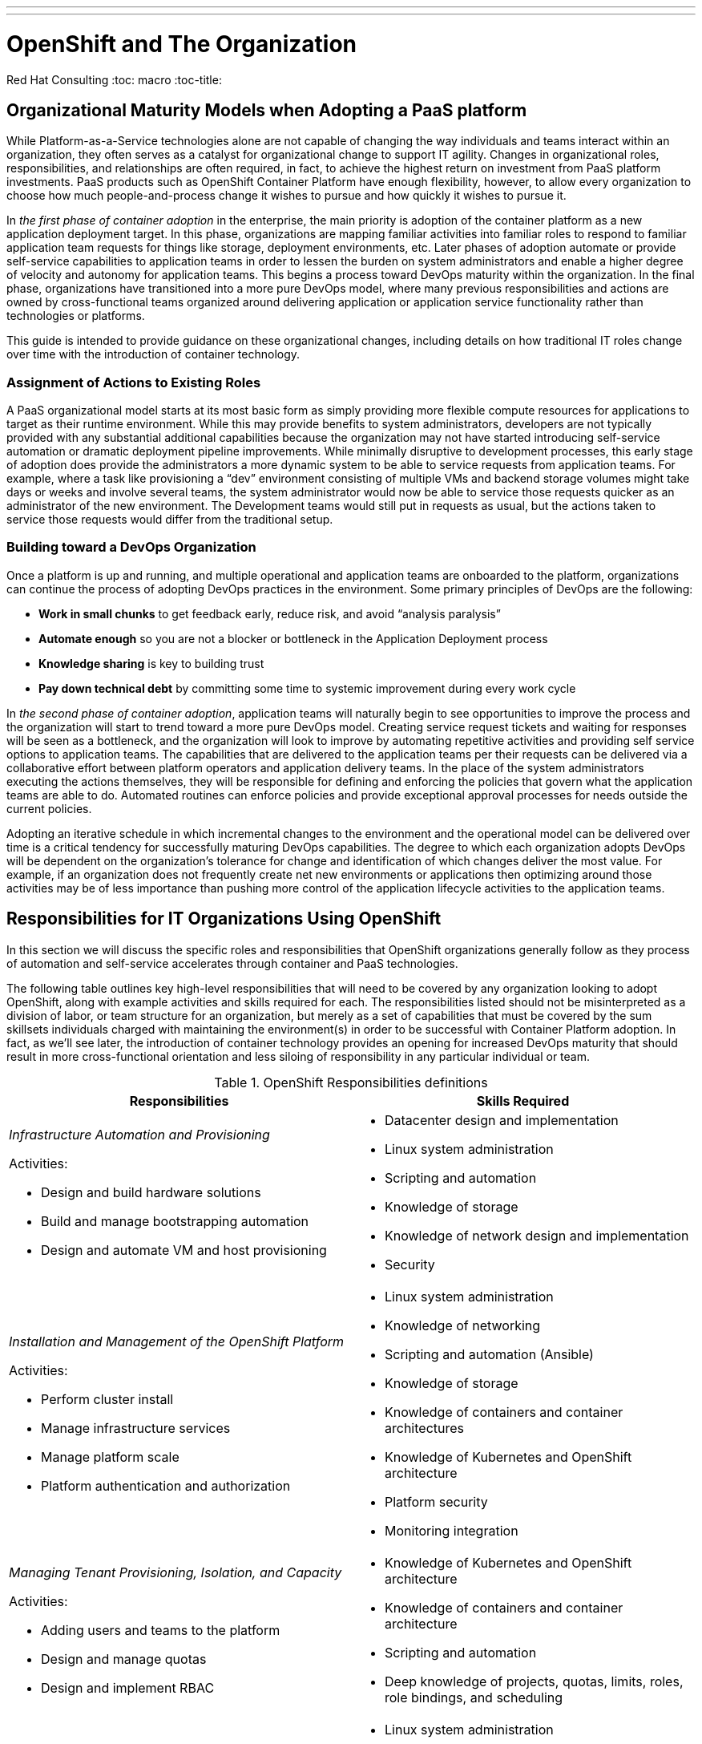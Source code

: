 ---
---
= OpenShift and The Organization
Red Hat Consulting
:toc: macro
:toc-title:

toc::[]

== Organizational Maturity Models when Adopting a PaaS platform

While Platform-as-a-Service technologies alone are not capable of changing the way individuals and teams interact within an organization, they often serves as a catalyst for organizational change to support IT agility. Changes in organizational roles, responsibilities, and relationships are often required, in fact, to achieve the highest return on investment from PaaS platform investments. PaaS products such as OpenShift Container Platform have enough flexibility, however, to allow every organization to choose how much people-and-process change it wishes to pursue and how quickly it wishes to pursue it.

In _the first phase of container adoption_ in the enterprise, the main priority is adoption of the container platform as a new application deployment target. In this phase, organizations are mapping familiar activities into familiar roles to respond to familiar application team requests for things like storage, deployment environments, etc. Later phases of adoption automate or provide self-service capabilities to application teams in order to lessen the burden on system administrators and enable a higher degree of velocity and autonomy for application teams. This begins a process toward DevOps maturity within the organization. In the final phase, organizations have transitioned into a more pure DevOps model, where many previous responsibilities and actions are owned by cross-functional teams organized around delivering application or application service functionality rather than technologies or platforms.

This guide is intended to provide guidance on these organizational changes, including details on how traditional IT roles change over time with the introduction of container technology.

=== Assignment of Actions to Existing Roles

A PaaS organizational model starts at its most basic form as simply providing more flexible compute resources for applications to target as their runtime environment. While this may provide benefits to system administrators, developers are not typically provided with any substantial additional capabilities because the organization may not have started introducing self-service automation or dramatic deployment pipeline improvements.  While minimally disruptive to development processes, this early stage of adoption does provide the administrators a more dynamic system to be able to service requests from application teams. For example, where a task like provisioning a “dev” environment consisting of multiple VMs and backend storage volumes might take days or weeks and involve several teams, the system administrator would now be able to service those requests quicker as an administrator of the new environment. The Development teams would still put in requests as usual, but the actions taken to service those requests would differ from the traditional setup.

=== Building toward a DevOps Organization

Once a platform is up and running, and multiple operational and application teams are onboarded to the platform, organizations can continue the process of adopting DevOps practices in the environment. Some primary principles of DevOps are the following:

- **Work in small chunks** to get feedback early, reduce risk, and avoid “analysis paralysis”
- **Automate enough** so you are not a blocker or bottleneck in the Application Deployment process
- **Knowledge sharing** is key to building trust
- **Pay down technical debt** by committing some time to systemic improvement during every work cycle

In _the second phase of container adoption_, application teams will naturally begin to see opportunities to improve the process and the organization will start to trend toward a more pure DevOps model. Creating service request tickets and waiting for responses will be seen as a bottleneck, and the organization will look to improve by automating repetitive activities and providing self service options to application teams. The capabilities that are delivered to the application teams per their requests can be delivered via a collaborative effort between platform operators and application delivery teams. In the place of the system administrators executing the actions themselves, they will be responsible for defining and enforcing the policies that govern what the application teams are able to do. Automated routines can enforce policies and provide exceptional approval processes for needs outside the current policies.

Adopting an iterative schedule in which incremental changes to the environment and the operational model can be delivered over time is a critical tendency for successfully maturing DevOps capabilities. The degree to which each organization adopts DevOps will be dependent on the organization’s tolerance for change and identification of which changes deliver the most value. For example, if an organization does not frequently create net new environments or applications then optimizing around those activities may be of less importance than pushing more control of the application lifecycle activities to the application teams.

== Responsibilities for IT Organizations Using OpenShift

In this section we will discuss the specific roles and responsibilities that OpenShift organizations generally follow as they process of automation and self-service accelerates through container and PaaS technologies.

The following table outlines key high-level responsibilities that will need to be covered by any organization looking to adopt OpenShift, along with example activities and skills required for each. The responsibilities listed should not be misinterpreted as a division of labor, or team structure for an organization, but merely as a set of capabilities that must be covered by the sum skillsets individuals charged with maintaining the environment(s) in order to be successful with Container Platform adoption. In fact, as we’ll see later, the introduction of container technology provides an opening for increased DevOps maturity that should result in more cross-functional orientation and less siloing of responsibility in any particular individual or team.

.OpenShift Responsibilities definitions
[width=100%,options="header",cols="asciidoc,asciidoc"]
|===
| Responsibilities | Skills Required
a|
_Infrastructure Automation and Provisioning_

Activities:

- Design and build hardware solutions
- Build and manage bootstrapping automation
- Design and automate VM and host provisioning

a|
- Datacenter design and implementation
- Linux system administration
- Scripting and automation
- Knowledge of storage
- Knowledge of network design and implementation
- Security

a|
_Installation and Management of the OpenShift Platform_

Activities:

- Perform cluster install
- Manage infrastructure services
- Manage platform scale
- Platform authentication and authorization

a|
- Linux system administration
- Knowledge of networking
- Scripting and automation (Ansible)
- Knowledge of storage
- Knowledge of containers and container architectures
- Knowledge of Kubernetes and OpenShift architecture
- Platform security
- Monitoring integration

a|
_Managing Tenant Provisioning, Isolation, and Capacity_

Activities:

- Adding users and teams to the platform
- Design and manage quotas
- Design and implement RBAC

a|
- Knowledge of Kubernetes and OpenShift architecture
- Knowledge of containers and container architecture
- Scripting and automation
- Deep knowledge of projects, quotas, limits, roles, role bindings, and scheduling

a|
_Building and Maintaining Base Images_

Activities:

- Develop image change workflow
- Develop standard base images

a|
- Linux system administration
- Scripting and automation
- Application and middleware runtime configuration
- Knowledge of container architectures
- Application build frameworks
- Deep knowledge of images, imagestreams, templates

a|
_Design, Maintenance of Deployment Pipeline_

Activities:

- Design and document pipeline standards
- Develop quickstarts and templates
- Educate development teams

a|
- Source code management
- Application design and implementation
- Scripting and automation
- Automated testing
- Code quality testing
- Knowledge of container architectures
- Knowledge of immutable infrastructure
- Security - access control of pipeline steps, proper approval workflows etc.
- Deep knowledge of OpenShift templates, buildconfigs, deploymentconfigs, services, routes, configmaps

a|
_Application/Test development_

Activities:

- Application coding
- Automated test development
- Responding to deployment pipeline test failures
- Responding to application outages
- User acceptance testing

a|
- Application design and implementation
- Automated testing
- Source code management
- Application monitoring
- Knowledge of cloud native application architectures

a|
_Monitoring and Managing Application Operational Behavior_

Activities:

- Design application for performance
- Monitor runtime behavior of the application
- Scale applications (or autoscale)
- Manage application availability
- Request quotas and manage resource limits
- Performance and capacity test

a|
- Application performance design and implementation
- Application performance monitoring
- Performance and load testing

a|
_User Acceptance Testing_

Activities:

- Testing UIs for design and human interaction
- Developing automated tests

a|
- Human/interface design/validation
- Automated testing patterns
- Testing frameworks
- Application design patterns

|===

== Roles for IT Organizations Using OpenShift

As organizations shift toward a more DevOps oriented organizational model, the number of specialized roles may decrease, as cross functional teams and roles increase to maximize collaboration opportunities. These are the core roles we see as relevant in an IT organization using OpenShift.

- **Application Operations Engineer OR Site Reliability Engineer.** May have been formerly Application Server Administrators.
- **Application Developer/Software Developer/Software Engineer.**
- **Application Platform/Cluster Administrator.** May have formerly been a System Administrator or Linux Platform Administrator.
- **Release Manager/Build Engineer.**

== Mapping Roles to Responsibilities: RACI

Finally, we map the defined responsibilities to the just mentioned roles to give a picture of the overall organizational behavior of an enterprise pursuing DevOps maturity through OpenShift. Initially the roles listed below may be carried out by disparate teams in a more siloed situation.  Over time the roles may be consolidated into app centric teams that carry out most or all of the roles depicted below.

[cols="2e,1,1,1,1"]
|===
.2+s| Responsibility 4+s| Roles
s| Application Operations Engineer/Site Reliability Engineer s| Application Developer/Software Engineer s| Application Platform Administrator s| Release Manager/Build Engineer

| Infrastructure Automation and Provisioning | I | I | R/A | C
| Installation and Management of the OpenShift Platform | C | I | R/A | C
| Design, Maintenance of Deployment Pipeline | C | C | I | R/A
| Managing Tenant Provisioning, Isolation, and Capacity | C | I | R/A | I
| Building and Maintaining Base Images | R | C | R/A | C
| Application/Test Development | C | R/A | I | I
| Monitoring and Managing Application Operational Behavior | R/A | C | C | I
| User Acceptance Testing | C | R | I | I
|===

=== RACI Definitions

- **Responsible.** Those who do the work to achieve the task.
- **Accountable.** The one ultimately answerable for the correct and thorough completion of the deliverable or task, and the one who delegates the work to those responsible.
- **Consulted.** Those whose opinions are sought, typically subject matter experts; and with whom there is two-way communication.
- **Informed.** Those who are kept up-to-date on progress, often only on completion of the task or deliverable; and with whom there is just one-way communication.

== How Teams Work Together in a DevOps Organization

In a traditional environment the overall pattern of getting resources tends to be a cycle of requests for resources that are then serviced by many teams and eventually all the necessary resources have been provided and validated by the requesting teams. These processes are often partly or completely manual and require frequent back and forth interactions between disparate teams to service each request successfully.

.Traditional IT Organization
image::/images/traditional-org.png[Traditional IT Organization,500,align=center]

The diagram above depicts the typical relationships between teams in a traditional IT organization. Here, disparate teams make requests to other teams for needed work through formal or informal forms of communication such as ticketing systems, email, etc. Those requests sit and wait in a queue, and long wait times often result in strained relationships between teams. This strain is accentuated by the fact that members of disparate teams rarely meet in person, and tend to share only the minimum information required.

.DevOps Mature Organization
image::/images/devops-org.png[DevOps Mature Organization,500,align=center]

This diagram shows how more DevOps mature organizations work together. Here, the same teams have abandoned the inefficient communication systems that kept them separate, and replaced them with personal connections by establishing embedded liaisons between the teams. These liaisons work to adopt a hybrid skill set such that they can understand and represent the needs, struggles, and capabilities of the respective teams they represent. The teams enable each other to complete requisite work through automated self-service portals, rather than manually implemented change tickets. And because of the liasons, those self-service systems are able to rapidly adapt to the needs to the teams they serve.￼ In order to attain an even greater level of understanding and knowledge sharing across the organization, team members periodically rotate roles, interfacing with different groups in order to broaden their knowledge of the landscape they are serving, becoming increasingly cross-functional and valuable in the process.

== Conclusion

This field guide has described how introducing a PaaS can push an organization toward introducing DevOps practices. As part of that process, existing roles and responsibilities will change. We introduced major IT responsibilities in an organization implementing OpenShift and the skills related to those responsibilities. We described a core set of organizational roles oriented toward a cross-functional DevOps organization and provided a RACI table mapping those roles to the responsibilities. Finally, we described how OpenShift and associated DevOps practices can change organizational structure in adopters, moving from siloed IT organizations operating through ticketing processes to a cross-functional organization with more direct interpersonal communication.
